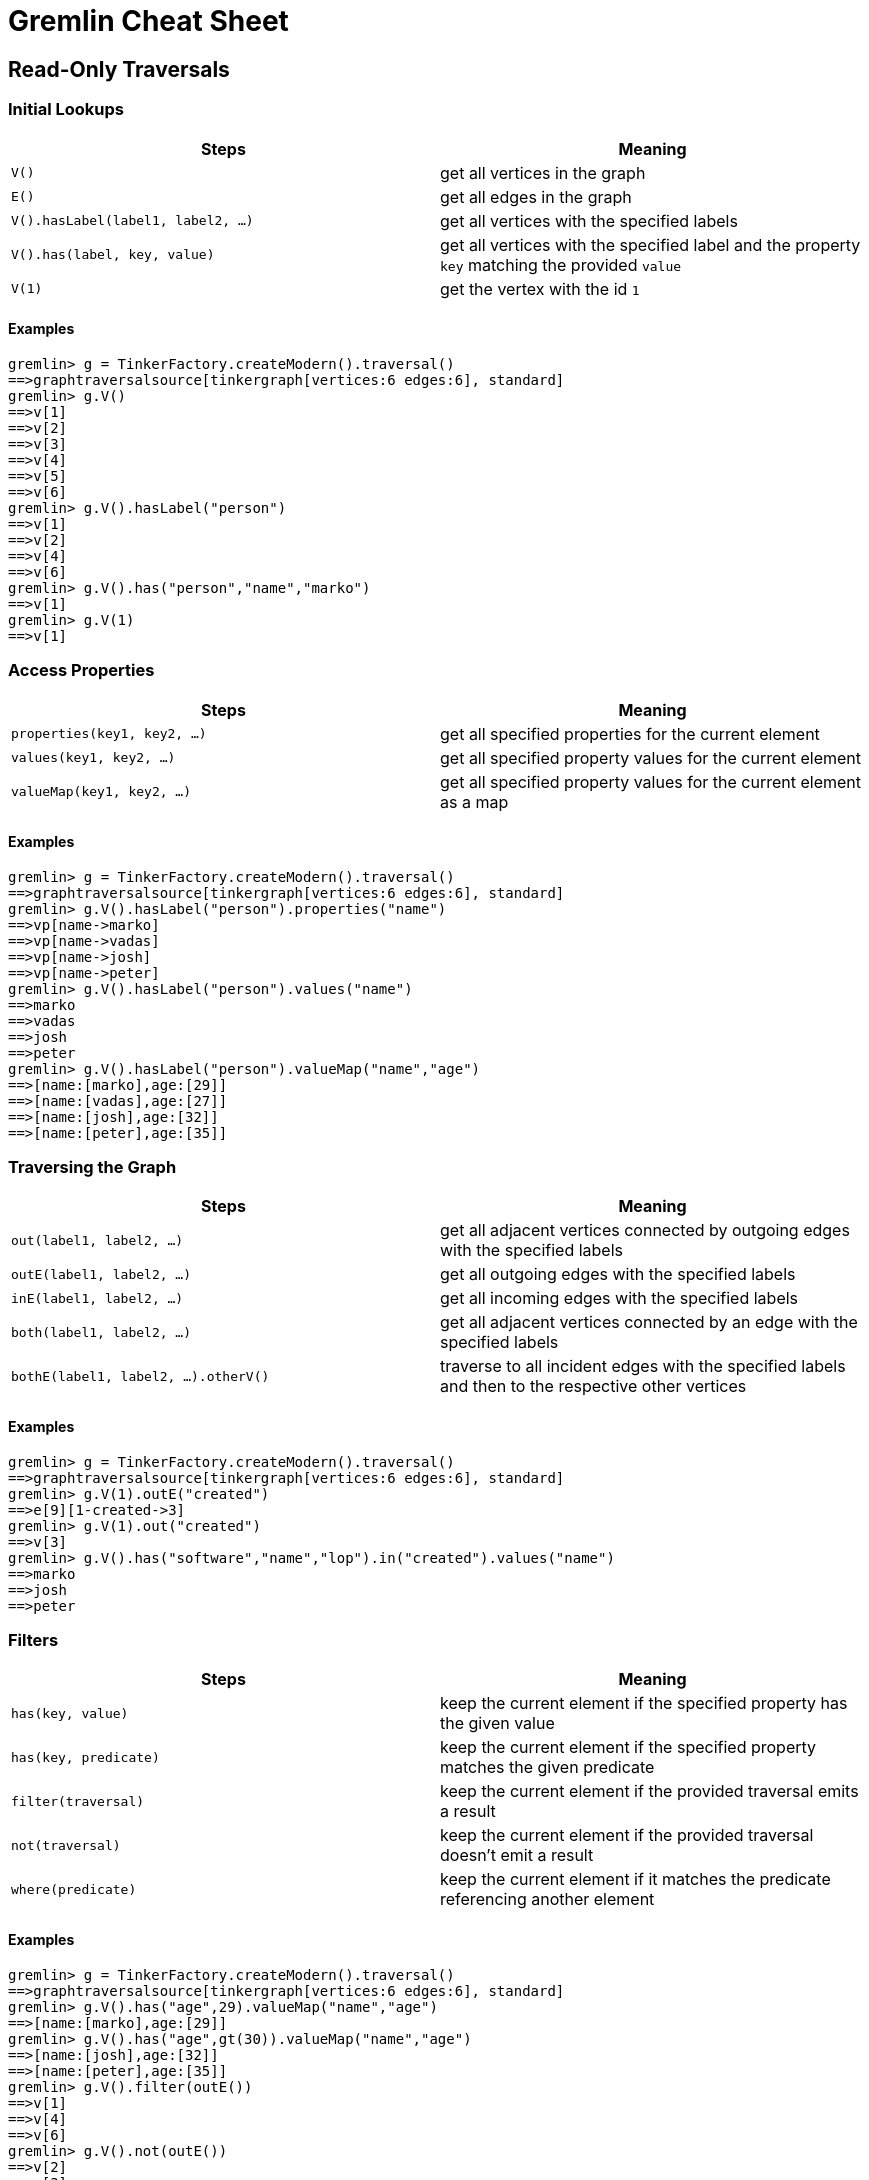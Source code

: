 = Gremlin Cheat Sheet

== Read-Only Traversals

[[initial-lookups]]
=== Initial Lookups

[options="header"]
|=====================================================================================================================================
| Steps                               | Meaning
| `V()`                               | get all vertices in the graph
| `E()`                               | get all edges in the graph
| `V().hasLabel(label1, label2, ...)` | get all vertices with the specified labels
| `V().has(label, key, value)`        | get all vertices with the specified label and the property `key` matching the provided `value`
| `V(1)`                              | get the vertex with the id `1`
|=====================================================================================================================================

==== Examples

[source,groovy]
----
gremlin> g = TinkerFactory.createModern().traversal()
==>graphtraversalsource[tinkergraph[vertices:6 edges:6], standard]
gremlin> g.V()
==>v[1]
==>v[2]
==>v[3]
==>v[4]
==>v[5]
==>v[6]
gremlin> g.V().hasLabel("person")
==>v[1]
==>v[2]
==>v[4]
==>v[6]
gremlin> g.V().has("person","name","marko")
==>v[1]
gremlin> g.V(1)
==>v[1]
----

[[properties]]
=== Access Properties
[options="header"]
|===================================================================================================
| Steps                         | Meaning
| `properties(key1, key2, ...)` | get all specified properties for the current element
| `values(key1, key2, ...)`     | get all specified property values for the current element
| `valueMap(key1, key2, ...)`   | get all specified property values for the current element as a map
|===================================================================================================

==== Examples

[source,groovy]
----
gremlin> g = TinkerFactory.createModern().traversal()
==>graphtraversalsource[tinkergraph[vertices:6 edges:6], standard]
gremlin> g.V().hasLabel("person").properties("name")
==>vp[name->marko]
==>vp[name->vadas]
==>vp[name->josh]
==>vp[name->peter]
gremlin> g.V().hasLabel("person").values("name")
==>marko
==>vadas
==>josh
==>peter
gremlin> g.V().hasLabel("person").valueMap("name","age")
==>[name:[marko],age:[29]]
==>[name:[vadas],age:[27]]
==>[name:[josh],age:[32]]
==>[name:[peter],age:[35]]
----


[[traversing]]
=== Traversing the Graph

[options="header"]
|===========================================================================================================================================
| Steps                                 | Meaning
| `out(label1, label2, ...)`            | get all adjacent vertices connected by outgoing edges with the specified labels
| `outE(label1, label2, ...)`           | get all outgoing edges with the specified labels
| `inE(label1, label2, ...)`            | get all incoming edges with the specified labels
| `both(label1, label2, ...)`           | get all adjacent vertices connected by an edge with the specified labels
| `bothE(label1, label2, ...).otherV()` | traverse to all incident edges with the specified labels and then to the respective other vertices
|===========================================================================================================================================

==== Examples

[source,groovy]
----
gremlin> g = TinkerFactory.createModern().traversal()
==>graphtraversalsource[tinkergraph[vertices:6 edges:6], standard]
gremlin> g.V(1).outE("created")
==>e[9][1-created->3]
gremlin> g.V(1).out("created")
==>v[3]
gremlin> g.V().has("software","name","lop").in("created").values("name")
==>marko
==>josh
==>peter
----

[[filters]]
=== Filters

[options="header"]
|=========================================================================================================
| Steps                 | Meaning
| `has(key, value)`     | keep the current element if the specified property has the given value
| `has(key, predicate)` | keep the current element if the specified property matches the given predicate
| `filter(traversal)`   | keep the current element if the provided traversal emits a result
| `not(traversal)`      | keep the current element if the provided traversal doesn't emit a result
| `where(predicate)`    | keep the current element if it matches the predicate referencing another element
|=========================================================================================================

==== Examples

[source,groovy]
----
gremlin> g = TinkerFactory.createModern().traversal()
==>graphtraversalsource[tinkergraph[vertices:6 edges:6], standard]
gremlin> g.V().has("age",29).valueMap("name","age")
==>[name:[marko],age:[29]]
gremlin> g.V().has("age",gt(30)).valueMap("name","age")
==>[name:[josh],age:[32]]
==>[name:[peter],age:[35]]
gremlin> g.V().filter(outE())
==>v[1]
==>v[4]
==>v[6]
gremlin> g.V().not(outE())
==>v[2]
==>v[3]
==>v[5]
gremlin> g.V(1).as("other").
......1>   out("knows").where(gt("other")).by("age").
......2>   valueMap()
==>[name:[josh],age:[32]]
----

[[aggregations]]
=== Aggregations

[options="header"]
|===============================================================================================================================================================================================
| Steps                          | Meaning
| `store(key)`                   | store the current element in the side-effect with the provided key
| `aggregate(key)`               | store all elements held by all current traversers in the side-effect with the provided key
| `group([key]).by(keySelector)` | group all current elements by the provided `keySelector`; group into a side-effect if a side-effect `key` was provided, otherwise emit the result immediately
| `fold()`                       | fold all current elements into a single list
| `count()`                      | count the number of current elements
| `min()/max()`                  | find the min/max value
| `sum()`                        | compute the sum of all current values
| `mean()`                       | compute the mean value of all current values
|===============================================================================================================================================================================================

==== Examples

[source,groovy]
----
gremlin> g = TinkerFactory.createModern().traversal()
==>graphtraversalsource[tinkergraph[vertices:6 edges:6], standard]
gremlin> g.V().hasLabel("person").store("x").select("x")
==>[v[1]]
==>[v[1],v[2]]
==>[v[1],v[2],v[4]]
==>[v[1],v[2],v[4],v[6]]
gremlin> g.V().hasLabel("person").aggregate("x").select("x")
==>[v[1],v[2],v[4],v[6]]
==>[v[1],v[2],v[4],v[6]]
==>[v[1],v[2],v[4],v[6]]
==>[v[1],v[2],v[4],v[6]]
gremlin> g.V().group().by(label)
==>[software:[v[3],v[5]],person:[v[1],v[2],v[4],v[6]]]
gremlin> g.V().fold()
==>[v[1],v[2],v[3],v[4],v[5],v[6]]
gremlin> g.V().count()
==>6
gremlin> g.V().fold().count(local)
==>6
----

[[branches]]
=== Branches

[options="header"]
|==============================================================================================
| Steps                                          | Meaning
| `union(branch1, branch2, ...)`                 | execute all branches and emit their results
| `choose(condition, true-branch, false-branch)` | `if`/`then`/`else`-based traversal. If the condition matches (yields something), execute the `true-branch`, otherwise follow the `false-branch`.
| ``choose(selector). +
  {nbsp}{nbsp}option(opt1, traversal). +
  {nbsp}{nbsp}option(opt2, traversal). +
  {nbsp}{nbsp}option(optN, traversal) `` | value-based traversal; If an option value matches the value emitted by the `selector` traversal, the respective option traversal will be executed.
|==============================================================================================

==== Examples

[source,groovy]
----
gremlin> g = TinkerFactory.createModern().traversal()
==>graphtraversalsource[tinkergraph[vertices:6 edges:6], standard]
gremlin> g.V().hasLabel("person").union(out("knows"), count())
==>v[2]
==>v[4]
==>4
gremlin> g.V().hasLabel("person").
......1>   choose(has("age",gt(30)), constant("senior"), constant("junior"))
==>junior
==>junior
==>senior
==>senior
gremlin> g.V().hasLabel("person").values("age").
......1>   union(min(), max(), sum(), mean(), count())
==>27
==>35
==>123
==>30.75
==>4
----

== Mutating Traversals

[options="header"]
|==========================================================================================
| Steps                                 | Meaning
| `addV(label)`                         | add a new vertex
| `addE(label).from(source).to(target)` | adds a new edge between the two given vertices
| `property(key, value)`                | adds or updates the property with the given `key`
|==========================================================================================

=== Examples

[source,groovy]
----
gremlin> g = TinkerGraph.open().traversal()
==>graphtraversalsource[tinkergraph[vertices:0 edges:0], standard]
gremlin> g.addV('company').
......1>     property('name','datastax').as('ds').
......2>   addV('software').
......3>     property('name','dse graph').as('dse').
......4>   addV('software').
......5>     property('name','tinkerpop').as('tp').
......6>   addE('develops').from('ds').to('dse').
......7>   addE('uses').from('dse').to('tp').
......8>   addE('likes').from('ds').to('tp').iterate()
gremlin> g.V().outE().inV().path().by('name').by(label)
==>[datastax,develops,dse graph]
==>[datastax,likes,tinkerpop]
==>[dse graph,uses,tinkerpop]
----
